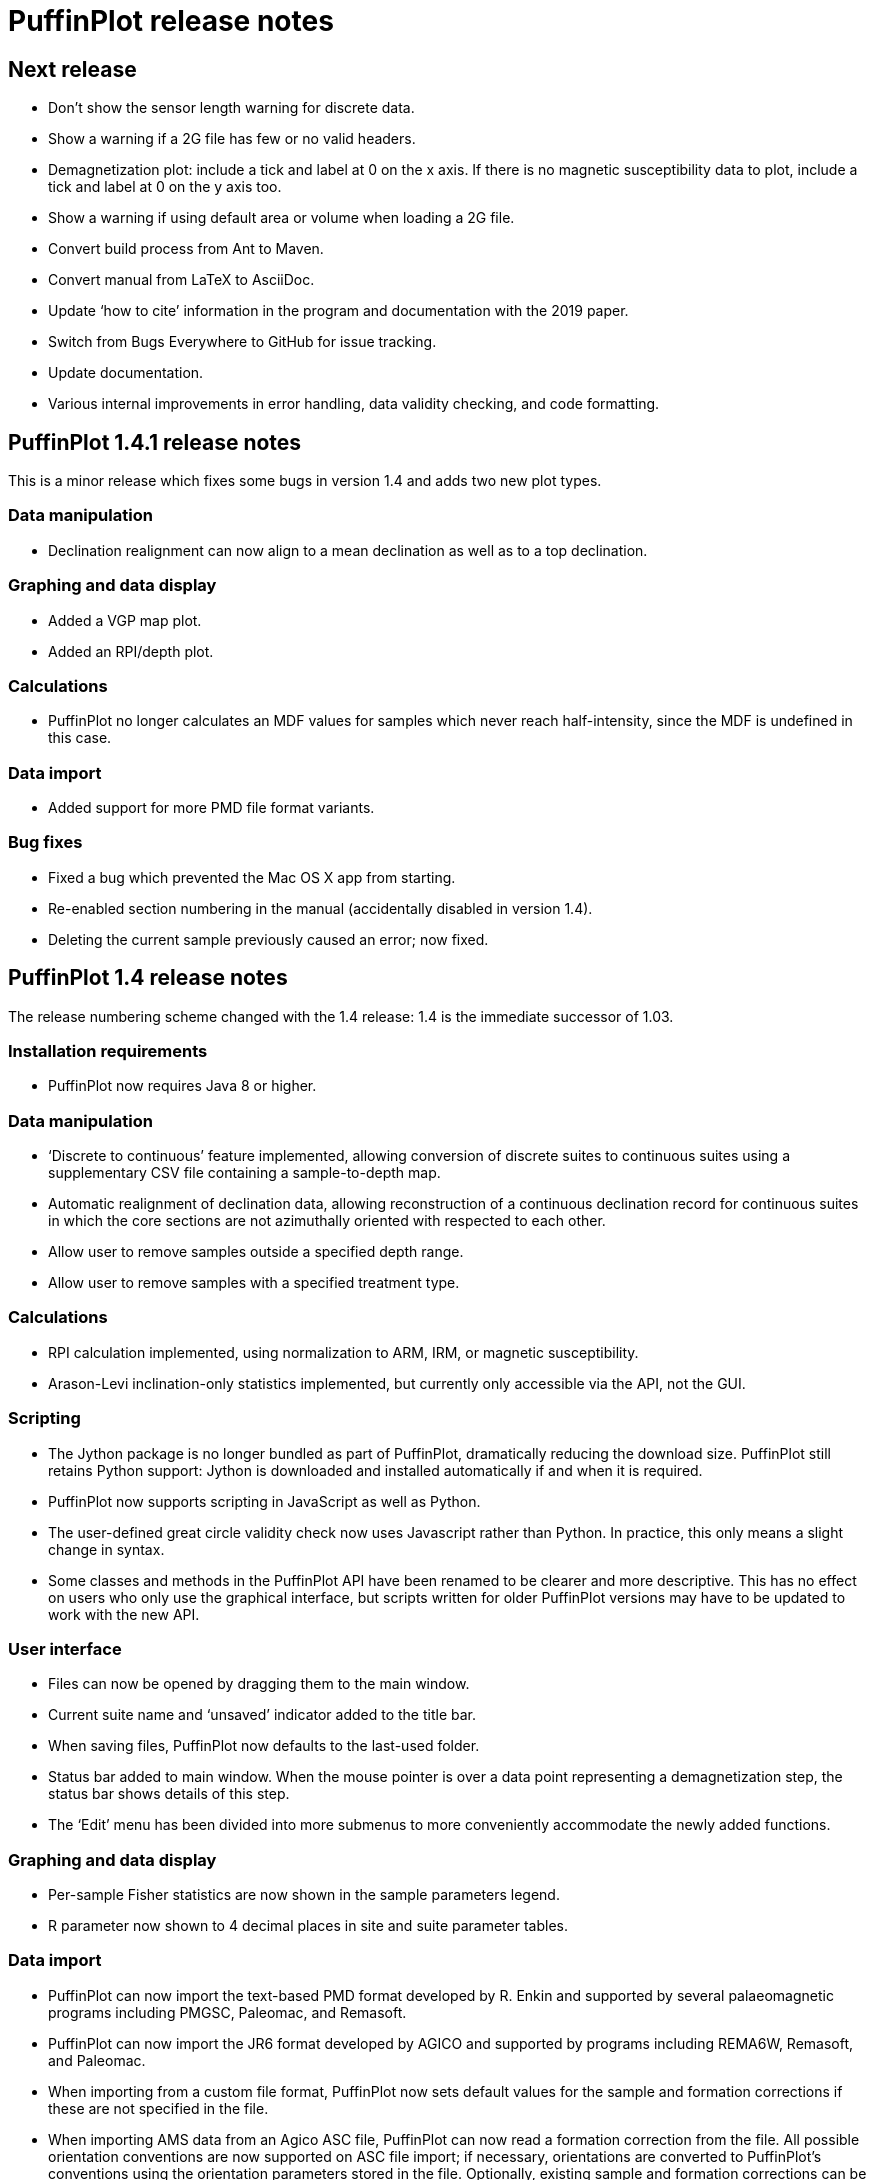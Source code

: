 = PuffinPlot release notes

== Next release

* Don't show the sensor length warning for discrete data.

* Show a warning if a 2G file has few or no valid headers.

* Demagnetization plot: include a tick and label at 0 on the x axis. If
  there is no magnetic susceptibility data to plot, include a tick and
  label at 0 on the y axis too.

* Show a warning if using default area or volume when loading a 2G file.

* Convert build process from Ant to Maven.

* Convert manual from LaTeX to AsciiDoc.

* Update ‘how to cite’ information in the program and documentation
  with the 2019 paper.

* Switch from Bugs Everywhere to GitHub for issue tracking.

* Update documentation.

* Various internal improvements in error handling, data validity checking,
  and code formatting.

== PuffinPlot 1.4.1 release notes

This is a minor release which fixes some bugs in version 1.4 and adds
two new plot types.

=== Data manipulation

* Declination realignment can now align to a mean declination as well as
  to a top declination.

=== Graphing and data display

* Added a VGP map plot.

* Added an RPI/depth plot.

=== Calculations

* PuffinPlot no longer calculates an MDF values for samples which never
  reach half-intensity, since the MDF is undefined in this case.

=== Data import

* Added support for more PMD file format variants.

=== Bug fixes

* Fixed a bug which prevented the Mac OS X app from starting.

* Re-enabled section numbering in the manual (accidentally disabled in
  version 1.4).

* Deleting the current sample previously caused an error; now fixed.

== PuffinPlot 1.4 release notes

The release numbering scheme changed with the 1.4 release: 1.4 is the
immediate successor of 1.03.

=== Installation requirements

* PuffinPlot now requires Java 8 or higher.

=== Data manipulation

* ‘Discrete to continuous’ feature implemented, allowing conversion of
  discrete suites to continuous suites using a supplementary CSV file
  containing a sample-to-depth map.

* Automatic realignment of declination data, allowing reconstruction of
  a continuous declination record for continuous suites in which the core
  sections are not azimuthally oriented with respected to each other.

* Allow user to remove samples outside a specified depth range.

* Allow user to remove samples with a specified treatment type.

=== Calculations

* RPI calculation implemented, using normalization to ARM, IRM, or
  magnetic susceptibility.

* Arason-Levi inclination-only statistics implemented, but currently
  only accessible via the API, not the GUI.

=== Scripting

* The Jython package is no longer bundled as part of PuffinPlot,
  dramatically reducing the download size. PuffinPlot still retains Python
  support: Jython is downloaded and installed automatically if and when it
  is required.

* PuffinPlot now supports scripting in JavaScript as well as Python.

* The user-defined great circle validity check now uses Javascript
  rather than Python. In practice, this only means a slight change in
  syntax.

* Some classes and methods in the PuffinPlot API have been renamed to be
  clearer and more descriptive. This has no effect on users who only use
  the graphical interface, but scripts written for older PuffinPlot
  versions may have to be updated to work with the new API.

=== User interface

* Files can now be opened by dragging them to the main window.

* Current suite name and ‘unsaved’ indicator added to the title bar.

* When saving files, PuffinPlot now defaults to the last-used folder.

* Status bar added to main window. When the mouse pointer is over a data
  point representing a demagnetization step, the status bar shows details
  of this step.

* The ‘Edit’ menu has been divided into more submenus to more
  conveniently accommodate the newly added functions.

=== Graphing and data display

* Per-sample Fisher statistics are now shown in the sample parameters
  legend.

* R parameter now shown to 4 decimal places in site and suite parameter
  tables.

=== Data import

* PuffinPlot can now import the text-based PMD format developed by R.
  Enkin and supported by several palaeomagnetic programs including PMGSC,
  Paleomac, and Remasoft.

* PuffinPlot can now import the JR6 format developed by AGICO and
  supported by programs including REMA6W, Remasoft, and Paleomac.

* When importing from a custom file format, PuffinPlot now sets default
  values for the sample and formation corrections if these are not
  specified in the file.

* When importing AMS data from an Agico ASC file, PuffinPlot can now
  read a formation correction from the file. All possible orientation
  conventions are now supported on ASC file import; if necessary,
  orientations are converted to PuffinPlot’s conventions using the
  orientation parameters stored in the file. Optionally, existing sample
  and formation corrections can be overwritten with values read from the
  ASC file.

* Import from Caltech (CIT) files has been improved: demagnetization
  levels for thermal treatment are now read correctly, as is the ‘NRM’
  treatment code.

=== Data export

* Degree signs in exported data replaced with ‘deg’, to accommodate
  software that has trouble with non-ASCII character sets.

* Precision of exported parameters increased to four decimal places.

* PuffinPlot can now export a bundle containing both data and a
  processing script, allowing analyses to be reproduced automatically.

* In exported site data, field strengths for minimum and maximum
  great-circle steps are written in millitesla rather than tesla.

=== Miscellaneous bug fixes

* Custom flags and notes are now included in exported sample data.

* PDF export no longer produces an extra page.

* Display is now updated automatically when sites are edited.

* Formatting of PCA equations in exported CSV files is now
  locale-independent, so will always use ‘.’ rather than ‘,’ as the
  decimal separator.

* Custom file import used to ignore the sample volume field; it now
  makes use of it if present, and defaults to a volume of 1 cm³ if it is
  not present.

* In demagnetization / intensity plots with AF treatment type, data
  points for magnetic susceptibility measurements (if present) could
  sometimes be plotted with an incorrect x position. This has now been
  corrected.

=== Developer notes

* The build process now uses the Ivy dependency manager to download
  required libraries automatically.

* Several hundred unit tests have been added, mainly for the data and
  calculation classes. This helps to verify the correctness of
  PuffinPlot’s data processing, and to avoid the introduction of bugs
  during future development.

* PuffinPlot’s version control has been migrated from Mercurcial to Git,
  and the main repository from Bitbucket to GitHub. (The Bitbucket
  repository has been retained as a mirror.)

== PuffinPlot 1.03 release notes

=== Calculations

* Virtual geomagnetic pole calculation.

* Fisher-by-site calculations can be done on continuous data sets.

* Fisher analysis of demagnetization steps.

* PCA and GC fits can be cleared individually.

* R added to the available Fisher statistical parameters.

=== Data plotting

* Horizontal projection in Zplot supports west-upward orientation.

* Data points can be labelled with treatment step.

* Equal-area plots can be labelled to avoid confusion.

* Site equal-area plots now distinguish PCAs, demag steps, GC poles, and
  site means.

* Current site and sample are highlighted in the relevant data tables
  and plots.

* Sample directions can be annotated with their names in the site
  equal-area plot.

* a95 added to site parameter table.

* More compact default plot layout.

* Treatment steps can be labelled with the treatment level.

* Added suite parameter table for mean directions and VGPs.

* Site alpha-95s can be shown in the suite equal-area plot.

=== Data import

* Selectable units for custom data import.

* More variants of the AGICO AMS file can now be imported.

* Direct import of sample directions.

* IAPD file import.

* Caltech file import.

* Better guessing of measurement type in 2G files.

* Site location data import (for use with VGP calculation).

* More palaeomagnetic data can now be appended to an existing suite.

=== Data export

* n and a95 are listed in sample parameter file.

* Great circle strikes and dips are included in exported data.

=== Bug fixes

* Exporting FreeHEP SVG graphics no longer disables anti-aliasing.

* PuffinPlot no longer crashes if an incorrect 2G protocol is specified.

* PuffinPlot will not save its own file over the original data file.

* Cleared PCA directions no longer reappear.

* Fixed potential crash during suite parameter export.

* Measurement types now checked for consistency when opening a file.

=== Documentation

* All new features are fully documented in the updated user manual.

=== Miscellaneous new features

* Site calculations automatically update when sample calculations
  change.

* Site directions cleared automatically when all their sample directions
  are cleared.

* Warning when closing a file or quitting with unsaved data.

* Clearer error messages and warnings when reading corrupted files.

* Treatment type can be set manually.

* Site definitions can be cleared.

* Treatment steps can be deselected by dragging a box.

* PuffinPlot will ask for confirmation before overwriting files.

* Native file open dialog is now used on Mac OS X.

* Added ‘invert sample moment’ feature.

* ‘Open file’ dialogs now remember the last used folder.

* Sample volume can be edited.

=== Other notes

* PuffinPlot now requires Java 7 or higher.

* PuffinPlot is now hosted on BitBucket, due to the imminent demise of
  Google Code.
